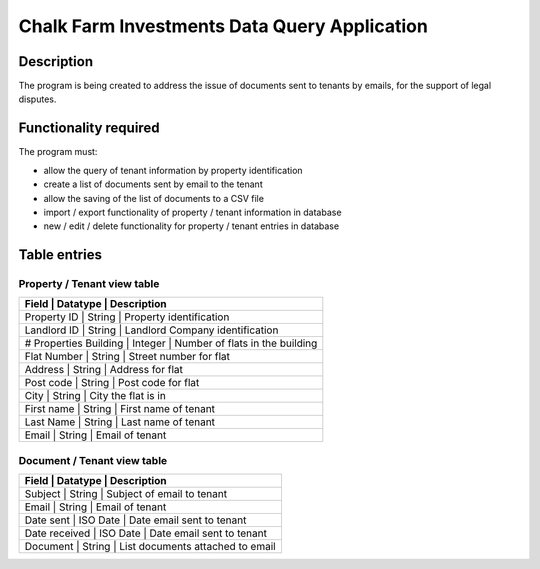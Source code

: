 ===============================================
 Chalk Farm Investments Data Query Application
===============================================

Description
===========

The program is being created to address the issue of documents sent to tenants by emails,
for the support of legal disputes.


Functionality required
======================

The program must:

* allow the query of tenant information by property identification
* create a list of documents sent by email to the tenant
* allow the saving of the list of documents to a CSV file
* import / export functionality of property / tenant information in database
* new / edit / delete functionality for property / tenant entries in database

Table entries
=============

Property / Tenant view table
----------------------------

+------------------------------------------------------------------------+
|  Field                |   Datatype  |  Description                     |
+=======================+=============+==================================+
|  Property ID          |   String    |  Property identification         |
+------------------------------------------------------------------------+
|  Landlord ID          |   String    |  Landlord Company identification |
+------------------------------------------------------------------------+
| # Properties Building |   Integer   |  Number of flats in the building |
+------------------------------------------------------------------------+
|  Flat Number          |   String    |  Street number for flat          |
+------------------------------------------------------------------------+
|  Address              |   String    |  Address for flat                |
+------------------------------------------------------------------------+
|  Post code            |   String    |  Post code for flat              |
+------------------------------------------------------------------------+
|  City                 |   String    |  City the flat is in             |
+------------------------------------------------------------------------+
|  First name           |   String    |  First name of tenant            |
+------------------------------------------------------------------------+
|  Last Name            |   String    |  Last name of tenant             |
+------------------------------------------------------------------------+
|  Email                |   String    |  Email of tenant                 |
+------------------------------------------------------------------------+

Document / Tenant view table
----------------------------
 
+--------------------------------------------------------------+
| Field         | Datatype  | Description                      |
+===============+===========+==================================+
| Subject       | String    | Subject of email to tenant       |
+--------------------------------------------------------------+
| Email         | String    | Email of tenant                  |
+--------------------------------------------------------------+
| Date sent     | ISO Date  | Date email sent to tenant        |
+--------------------------------------------------------------+
| Date received | ISO Date  | Date email sent to tenant        |
+--------------------------------------------------------------+
| Document      | String    | List documents attached to email |
+--------------------------------------------------------------+
